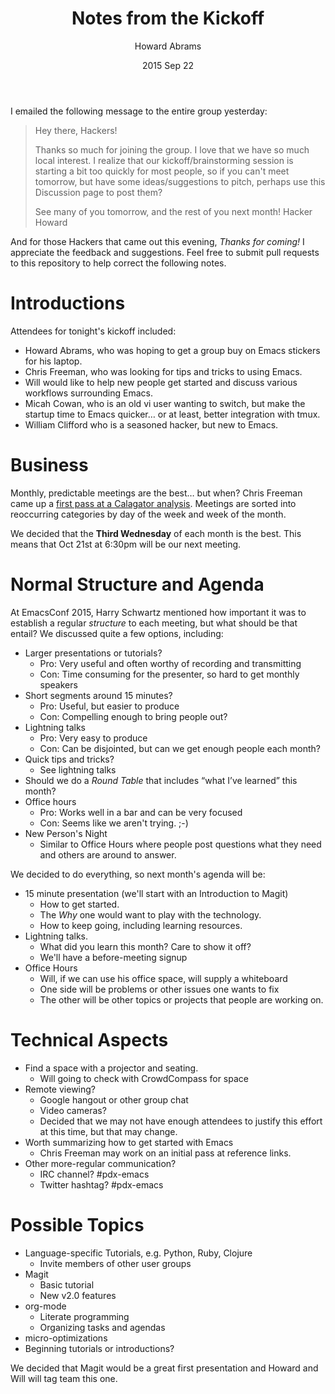 #+TITLE:  Notes from the Kickoff
#+AUTHOR: Howard Abrams
#+EMAIL:  howard.abrams@gmail.com
#+DATE:   2015 Sep 22
#+TAGS:   emacs community

I emailed the following message to the entire group yesterday:

#+BEGIN_QUOTE
Hey there, Hackers!

Thanks so much for joining the group. I love that we have so much
local interest. I realize that our kickoff/brainstorming session is
starting a bit too quickly for most people, so if you can't meet
tomorrow, but have some ideas/suggestions to pitch, perhaps use
this Discussion page to post them?

See many of you tomorrow, and the rest of you next month!
Hacker Howard
#+END_QUOTE

  And for those Hackers that came out this evening, /Thanks for
  coming!/ I appreciate the feedback and suggestions. Feel free to
  submit pull requests to this repository to help correct the
  following notes.

* Introductions

  Attendees for tonight's kickoff included:

  - Howard Abrams, who was hoping to get a group buy on Emacs stickers for his laptop.
  - Chris Freeman, who was looking for tips and tricks to using Emacs.
  - Will would like to help new people get started and discuss
    various workflows surrounding Emacs.
  - Micah Cowan, who is an old vi user wanting to switch, but make the
    startup time to Emacs quicker... or at least, better integration with tmux.
  - William Clifford who is a seasoned hacker, but new to Emacs.

* Business

  Monthly, predictable meetings are the best... but when?  Chris
  Freeman came up a [[http://chrisfreeman.github.io/calagator_2015.html][first pass at a Calagator analysis]].  Meetings are
  sorted into reoccurring categories by day of the week and week of
  the month.

  We decided that the *Third Wednesday* of each month is the best.
  This means that Oct 21st at 6:30pm will be our next meeting.

* Normal Structure and Agenda

  At EmacsConf 2015, Harry Schwartz mentioned how important it was to
  establish a regular /structure/ to each meeting, but what should be
  that entail? We discussed quite a few options, including:

  - Larger presentations or tutorials?
    - Pro: Very useful and often worthy of recording and transmitting
    - Con: Time consuming for the presenter, so hard to get monthly speakers
  - Short segments around 15 minutes?
    - Pro: Useful, but easier to produce
    - Con: Compelling enough to bring people out?
  - Lightning talks
    - Pro: Very easy to produce
    - Con: Can be disjointed, but can we get enough people each month?
  - Quick tips and tricks?
    - See lightning talks
  - Should we do a /Round Table/ that includes “what I’ve learned”
    this month?
  - Office hours
    - Pro: Works well in a bar and can be very focused
    - Con: Seems like we aren't trying. ;-)
  - New Person's Night
    - Similar to Office Hours where people post questions what they
      need and others are around to answer.

  We decided to do everything, so next month's agenda will be:

  - 15 minute presentation (we'll start with an Introduction to Magit)
    - How to get started.
    - The /Why/ one would want to play with the technology.
    - How to keep going, including learning resources.
  - Lightning talks.
    - What did you learn this month? Care to show it off?
    - We'll have a before-meeting signup
  - Office Hours
    - Will, if we can use his office space, will supply a whiteboard
    - One side will be problems or other issues one wants to fix
    - The other will be other topics or projects that people are
      working on.

* Technical Aspects

  - Find a space with a projector and seating.
    - Will going to check with CrowdCompass for space
  - Remote viewing?
    - Google hangout or other group chat
    - Video cameras?
    - Decided that we may not have enough attendees to justify this
      effort at this time, but that may change.
  - Worth summarizing how to get started with Emacs
    - Chris Freeman may work on an initial pass at reference links.
  - Other more-regular communication?
    - IRC channel? #pdx-emacs
    - Twitter hashtag? #pdx-emacs

* Possible Topics

  - Language-specific Tutorials, e.g. Python, Ruby, Clojure
    - Invite members of other user groups
  - Magit
    - Basic tutorial
    - New v2.0 features
  - org-mode
    - Literate programming
    - Organizing tasks and agendas
  - micro-optimizations
  - Beginning tutorials or introductions?

  We decided that Magit would be a great first presentation and Howard
  and Will will tag team this one.
